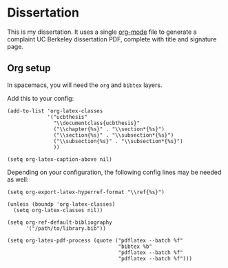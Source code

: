 * Dissertation

This is my dissertation. It uses a single [[https://orgmode.org/][org-mode]] file to generate a complaint
UC Berkeley dissertation PDF, complete with title and signature page.

** Org setup

In spacemacs, you will need the =org= and =bibtex= layers.

Add this to your config:

#+BEGIN_SRC elisp
  (add-to-list 'org-latex-classes
               '("ucbthesis"
                 "\\documentclass{ucbthesis}"
                 ("\\chapter{%s}" . "\\section*{%s}")
                 ("\\section{%s}" . "\\subsection*{%s}")
                 ("\\subsection{%s}" . "\\subsection*{%s}")
                 ))

  (setq org-latex-caption-above nil)
#+END_SRC



Depending on your configuration, the following config lines may be needed as well:


#+BEGIN_SRC elisp
  (setq org-export-latex-hyperref-format "\\ref{%s}")

  (unless (boundp 'org-latex-classes)
    (setq org-latex-classes nil))

  (setq org-ref-default-bibliography
        '("/path/to/library.bib"))

  (setq org-latex-pdf-process (quote ("pdflatex --batch %f"
                                      "bibtex %b"
                                      "pdflatex --batch %f"
                                      "pdflatex --batch %f")))
#+END_SRC
